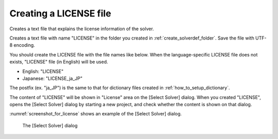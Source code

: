 .. _how_to_setup_license:

Creating a LICENSE file
------------------------

Creates a text file that explains the license information of the solver.

Creates a text file with name \"LICENSE\" in the folder you created in
:ref:`create_solverdef_folder`. Save the file with UTF-8 encoding.

You should create the LICENSE file with the file names like below. When
the language-specific LICENSE file does not exists, \"LICENSE\" file (in
English) will be used.

-  English: \"LICENSE\"
-  Japanese: \"LICENSE\_ja\_JP\"

The postfix (ex. \"ja\_JP\") is the same to that for dictionary files
created in :ref:`how_to_setup_dictionary`.

The content of \"LICENSE\" will be shown in \"License\" area on the [Select
Solver] dialog. When you created \"LICENSE\", opens the [Select Solver]
dialog by starting a new project, and check whether the content is shown
on that dialog.

:numref:`screenshot_for_license` shows an example of
the [Select Solver] dialog.

.. _screenshot_for_license:

.. figure:: images/screenshot_for_license.png
   :width: 380pt

   The [Select Solver] dialog

